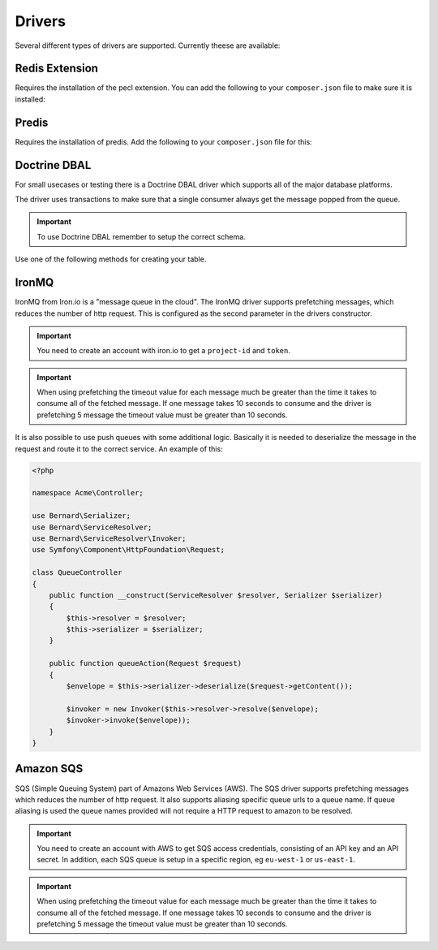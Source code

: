 Drivers
=======

Several different types of drivers are supported. Currently theese are available:

Redis Extension
---------------

Requires the installation of the pecl extension. You can add the following to your ``composer.json`` file
to make sure it is installed:

.. configuration-block::

    .. code-block:: json

        {
            "require" : {
                "ext-redis" : "~2.2"
            }
        }

    .. code-block:: php

        <?php

        use Bernard\Driver\PhpRedisDriver;

        $redis = new Redis();
        $redis->connect('127.0.0.1', 6379);
        $redis->setOption(Redis::OPT_PREFIX, 'bernard:');

        $driver = new PhpRedisDriver($redis);

Predis
------

Requires the installation of predis. Add the following to your ``composer.json`` file for this:

.. configuration-block::

    .. code-block:: json

        {
            "require" : {
                "predis/predis" : "~0.8"
            }
        }

    .. code-block:: php

        <?php

        use Bernard\Driver\PredisDriver;
        use Predis\Client;

        $predis = new Client('tcp://localhost', array(
            'prefix' => 'bernard:',
        ));

        $driver = new PredisDriver($predis);

Doctrine DBAL
-------------

For small usecases or testing there is a Doctrine DBAL driver which supports all of the major
database platforms.

The driver uses transactions to make sure that a single consumer always get the message popped from the queue.

.. important::

    To use Doctrine DBAL remember to setup the correct schema.

Use one of the following methods for creating your table.

.. configuration-block::

    .. code-block:: php

        <?php

        use Bernard\Doctrine\MessagesSchema;
        use Doctrine\DBAL\Schema\Schema;

        MessagesSchema::create($schema = new Schema);
        
        // setup $connection with Doctrine DBAL
        $sql = $schema->toSql($connection->getDatabasePlatform());


.. configuration-block::

    .. code-block:: json

        {
            "require" : {
                "doctrine/dbal" : "~2.3"
            }
        }

    .. code-block:: php

        <?php

        use Bernard\Driver\DoctrineDriver;
        use Doctrine\DBAL\DriverManager;

        $connection = DriverManager::getConnection(array(
            'dbname' => 'bernard',
            'user' => 'root',
            'password' => null,
            'driver' => 'pdo_mysql',
        ));


        $driver = new DoctrineDriver($connection);

IronMQ
------

IronMQ from Iron.io is a "message queue in the cloud". The IronMQ driver supports prefetching
messages, which reduces the number of http request. This is configured as the second parameter
in the drivers constructor.

.. important::

    You need to create an account with iron.io to get a ``project-id`` and ``token``.

.. important::

    When using prefetching the timeout value for each message much be greater than the time it takes to
    consume all of the fetched message. If one message takes 10 seconds to consume and the driver is prefetching
    5 message the timeout value must be greater than 10 seconds.

.. configuration-block::

    .. code-block:: json

        {
            "require" : {
                "iron-io/iron_mq" : "~1.4"
            }
        }

    .. code-block:: php

        <?php

        use Bernard\Driver\IronMqDriver;

        $connection = new IronMQ(array(
            'token'      => 'your-ironmq-token',
            'project_id' => 'your-ironmq-project-id',
        ));


        $driver = new IronMqDriver($connection);

        // or with a prefetching number
        $driver = new IronMqDriver($connection, 5);

It is also possible to use push queues with some additional logic. Basically
it is needed to deserialize the message in the request and route it to the
correct service. An example of this:

.. code-block:: php

    <?php

    namespace Acme\Controller;

    use Bernard\Serializer;
    use Bernard\ServiceResolver;
    use Bernard\ServiceResolver\Invoker;
    use Symfony\Component\HttpFoundation\Request;

    class QueueController
    {
        public function __construct(ServiceResolver $resolver, Serializer $serializer)
        {
            $this->resolver = $resolver;
            $this->serializer = $serializer;
        }

        public function queueAction(Request $request)
        {
            $envelope = $this->serializer->deserialize($request->getContent());

            $invoker = new Invoker($this->resolver->resolve($envelope);
            $invoker->invoke($envelope));
        }
    }

Amazon SQS
----------

SQS (Simple Queuing System) part of Amazons Web Services (AWS). The SQS driver supports prefetching messages
which reduces the number of http request. It also supports aliasing specific queue urls to a queue name. If queue
aliasing is used the queue names provided will not require a HTTP request to amazon to be resolved.

.. important::

    You need to create an account with AWS to get SQS access credentials, consisting of an API key
    and an API secret. In addition, each SQS queue is setup in a specific region, eg ``eu-west-1``
    or ``us-east-1``.

.. important::

    When using prefetching the timeout value for each message much be greater than the time it takes to
    consume all of the fetched message. If one message takes 10 seconds to consume and the driver is prefetching
    5 message the timeout value must be greater than 10 seconds.

.. configuration-block::

    .. code-block:: json

        {
            "require" : {
                "aws/aws-sdk-php" : "~2.4"
            }
        }

    .. code-block:: php

        <?php

        use Aws\Sqs\SqsClient;
        use Bernard\Driver\SqsDriver;

        $connection = SqsClient::factory(array(
            'key'    => 'your-aws-access-key',
            'secret' => 'your-aws-secret-key',
            'region' => 'the-aws-region-you-choose'
        ));

        $driver = new SqsDriver($connection);

        // or with prefetching
        $driver = new SqsDriver($connection, array(), 5);

        // or with aliased queue urls
        $driver = new SqsDriver($connection, array(
            'queue-name' => 'queue-url',
        ));
